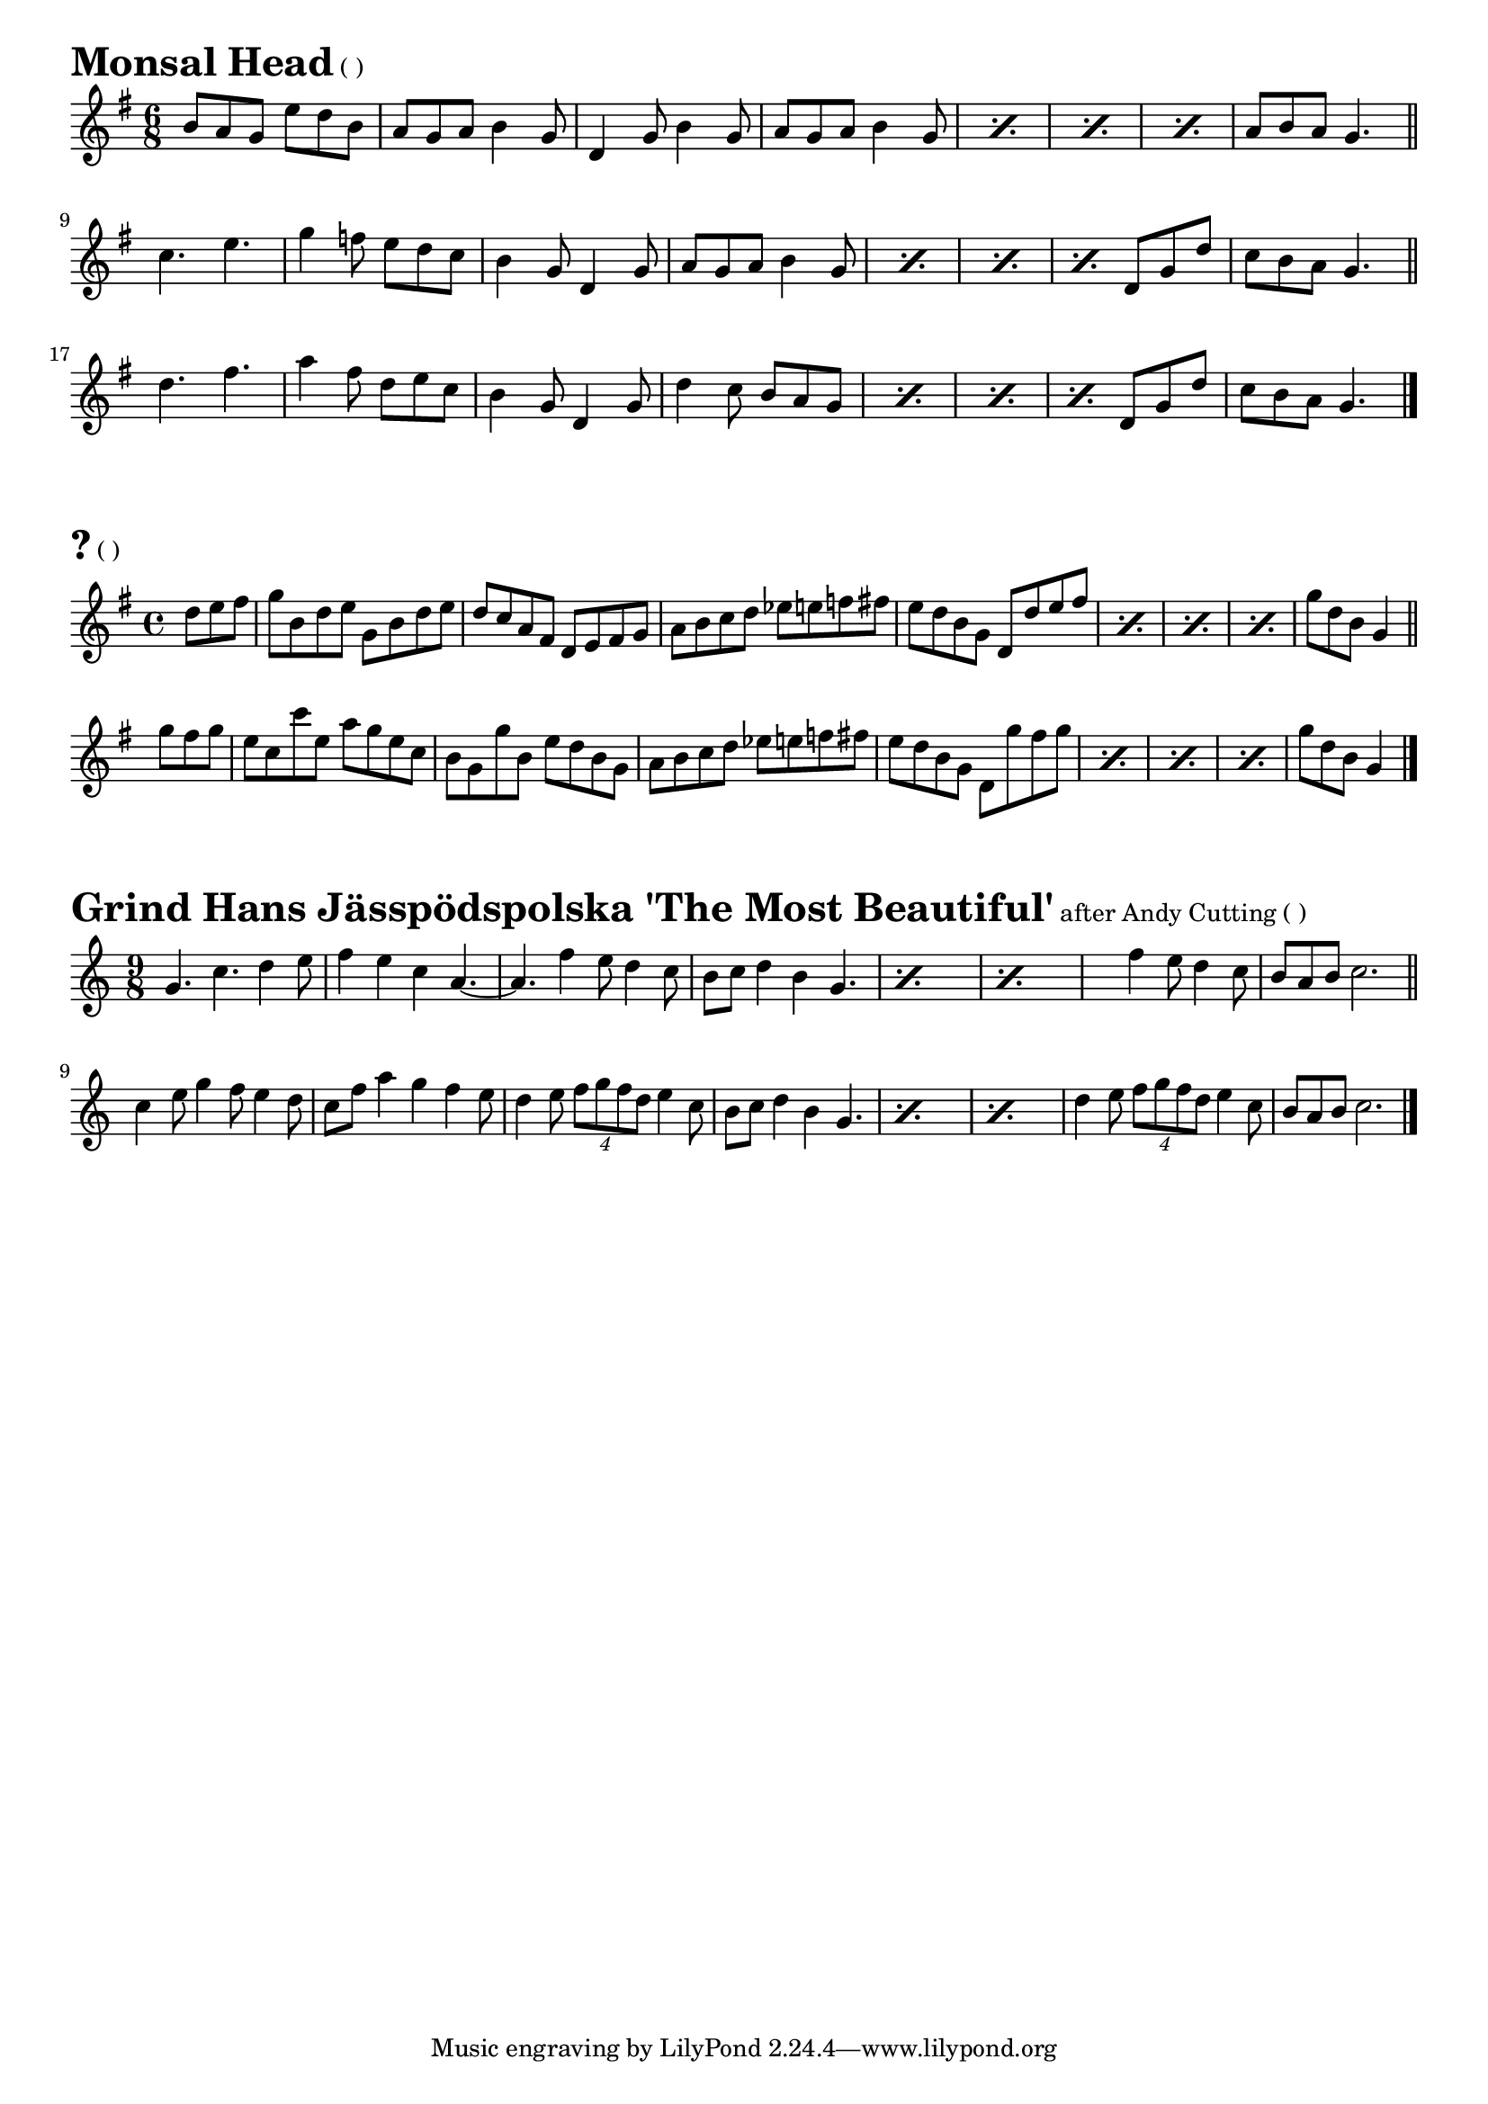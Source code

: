 \version "2.16.0"
\layout { indent = 0.0\cm }

#(set-global-staff-size 18)

\paper {

scoreTitleMarkup = \markup {
  \fill-line {
    \line {
      \fontsize #4 \bold  
      \fromproperty #'header:piece
      \normalsize  
      \fromproperty #'header:subtitle
      \normal-text
      (\fromproperty #'header:opus)
    }
    \line {
      \italic
      \fromproperty #'header:meter
    }
  }
}

}

ossia = \with {
      \remove "Time_signature_engraver"
      alignAboveContext = #"main"
      fontSize = #-3
      \override StaffSymbol #'staff-space = #(magstep -3)
      \override StaffSymbol #'thickness = #(magstep -3)
      firstClef = ##f
}

makePercent =
#(define-music-function (parser location note) (ly:music?)
   "Make a percent repeat the same length as NOTE."
   (make-music 'PercentEvent
               'length (ly:music-length note)))

makeDoublePercent =
#(define-music-function (parser location note) (ly:music?)
   "Make a percent repeat the same length as NOTE."
   (make-music 'DoublePercentEvent
               'length (ly:music-length note)))


  

\score{{
\transpose d d' {
\time 6/8 \key g \major
  b8 a8 g8 e'8 d'8 b8 a8 g8 a8 b4 g8
  d4 g8 b4 g8 a8 g8 a8 b4 g8
  \makePercent s2. \makePercent s2.
  \makePercent s2. a8 b8 a8 g4.
  \bar "||" \break
  c'4. e'4. g'4 f'8 e'8 d'8 c'8
  b4 g8 d4 g8 a8 g8 a8 b4 g8
  \makePercent s2. \makePercent s2.
  \makePercent s4. d8 g8 d'8 c'8 b8 a8 g4.
  \bar "||" \break
  d'4. fis'4. a'4 fis'8 d'8 e'8 c'8
  b4 g8 d4 g8 d'4 c'8 b8 a8 g8
  \makePercent s2. \makePercent s2.
  \makePercent s4. d8 g8 d'8 c'8 b8 a8 g4.
  \bar "|."
}}
\header{
piece = "Monsal Head"
}}

\score{{
\transpose d d' {
\time 4/4 \key g \major
  \partial 4. d'8 e'8 fis'8
  g'8 b8 d'8 e'8 g8 b8 d'8 e'8
  d'8 c'8 a8 fis8 d8 e8 fis8 g8
  a8 b8 c'8 d'8 ees'8 e'8 f'8 fis'8
  e'8 d'8 b8 g8 d8 d'8 e'8 fis'8
  \makePercent s1 \makePercent s1
  \makePercent s1 g'8 d'8 b8 g4
  \bar "||" \break
  g'8 fis'8 g'8
  e'8 c'8 c''8 e'8 a'8 g'8 e'8 c'8
  b8 g8 g'8 b8 e'8 d'8 b8 g8
  a8 b8 c'8 d'8 ees'8 e'8 f'8 fis'8
  e'8 d'8 b8 g8 d8 g'8 fis'8 g'8
  \makePercent s1 \makePercent s1
  \makePercent s1 g'8 d'8 b8 g4
  \bar "|."
}}
\header{
piece = "?"
}}

\score{{
\transpose d g' {
\time 9/8 \key g \major
  d4. g4. a4 b8 c'4 b4 g4 e4.~e4.
  c'4 b8 a4 g8 fis8 g8 a4 fis4 d4.
  \makePercent s2.~s4. \makePercent s2.~s2.
  c'4 b8 a4 g8 fis8 e8 fis8 g2.
  \bar "||" \break
  g4 b8 d'4 c'8 b4 a8 g8 c'8 e'4 d'4 c'4 b8
  a4 b8 \times 3/4 {c'8 d'8 c'8 a8} b4 g8
  fis8 g8 a4 fis4 d4.
  \makePercent s2.~s4. \makePercent s2.~s4.
  a4 b8 \times 3/4 {c'8 d'8 c'8 a8} b4 g8
  fis8 e8 fis8 g2.
  \bar "|."
}}
\header{
piece = "Grind Hans Jässpödspolska 'The Most Beautiful'"
subtitle = "after Andy Cutting"
}}
  
%{
\score{{
\transpose d d' {
\time 6/8 \key g \major
  
}}
\header{
piece = "?"
}}
\markuplist{
}
%}


